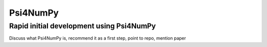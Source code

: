 .. #
.. # @BEGIN LICENSE
.. #
.. # Psi4: an open-source quantum chemistry software package
.. #
.. # Copyright (c) 2007-2021 The Psi4 Developers.
.. #
.. # The copyrights for code used from other parties are included in
.. # the corresponding files.
.. #
.. # This file is part of Psi4.
.. #
.. # Psi4 is free software; you can redistribute it and/or modify
.. # it under the terms of the GNU Lesser General Public License as published by
.. # the Free Software Foundation, version 3.
.. #
.. # Psi4 is distributed in the hope that it will be useful,
.. # but WITHOUT ANY WARRANTY; without even the implied warranty of
.. # MERCHANTABILITY or FITNESS FOR A PARTICULAR PURPOSE.  See the
.. # GNU Lesser General Public License for more details.
.. #
.. # You should have received a copy of the GNU Lesser General Public License along
.. # with Psi4; if not, write to the Free Software Foundation, Inc.,
.. # 51 Franklin Street, Fifth Floor, Boston, MA 02110-1301 USA.
.. #
.. # @END LICENSE
.. #

.. _`sec:prog_psi4numpy`:

================================================
Psi4NumPy
================================================

Rapid initial development using Psi4NumPy
-----------------------------------------

Discuss what Psi4NumPy is, recommend it as a first step, point to repo,
mention paper

